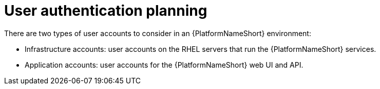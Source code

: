 :_mod-docs-content-type: CONCEPT

// Module included in the following assemblies: 
// downstream/assemblies/assembly-hardening-aap.adoc

[id="con-user-authentication-planning_{context}"]

= User authentication planning

There are two types of user accounts to consider in an {PlatformNameShort} environment:

* Infrastructure accounts: user accounts on the RHEL servers that run the {PlatformNameShort} services.
* Application accounts: user accounts for the {PlatformNameShort} web UI and API.



